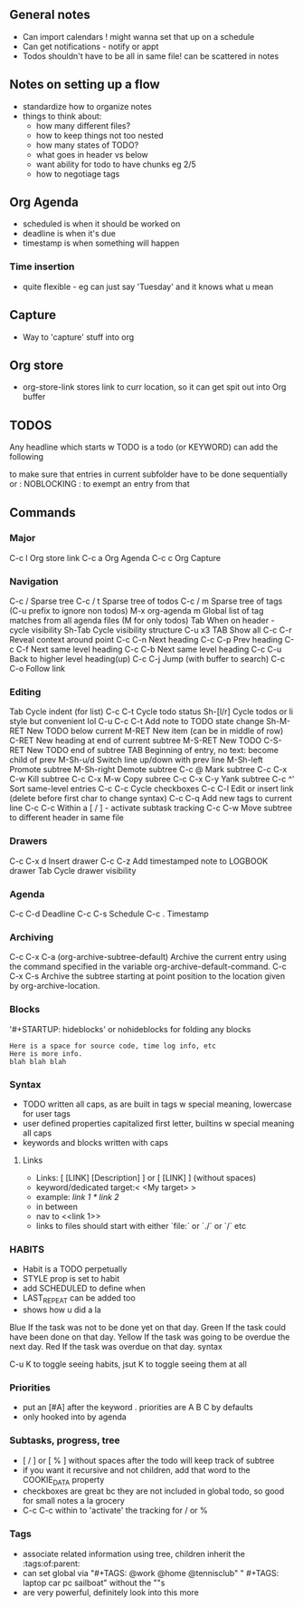 ** General notes
- Can import calendars ! might wanna set that up on a schedule
- Can get notifications - notify or appt
- Todos shouldn't have to be all in same file! can be scattered in notes
** Notes on setting up a flow
- standardize how to organize notes
- things to think about:
  - how many different files?
  - how to keep things not too nested
  - how many states of TODO?
  - what goes in header vs below
  - want ability for todo to have chunks eg 2/5
  - how to negotiage tags
** Org Agenda
- scheduled is when it should be worked on
- deadline is when it's due
- timestamp is when something will happen
*** Time insertion
- quite flexible - eg can just say 'Tuesday' and it knows what u mean
** Capture
- Way to 'capture' stuff into org
** Org store
- org-store-link stores link to curr location, so it can get spit out into Org buffer
** TODOS
Any headline which starts w TODO is a todo (or KEYWORD)
can add the following
:PROPERTIES:
:ORDERED: t
:END:
to make sure that entries in current subfolder have to be done sequentially
or : NOBLOCKING : to exempt an entry from that
** Commands
*** Major
C-c l        Org store link
C-c a        Org Agenda
C-c c        Org Capture
*** Navigation
C-c /        Sparse tree
C-c / t      Sparse tree of todos
C-c / m      Sparse tree of tags (C-u prefix to ignore non todos)
M-x org-agenda m Global list of tag matches from all agenda files (M for only todos)
Tab          When on header - cycle visibility
Sh-Tab       Cycle visibility structure
C-u x3 TAB   Show all
C-c C-r      Reveal context around point
C-c C-n      Next heading
C-c C-p      Prev heading
C-c C-f      Next same level heading
C-c C-b      Next same level heading
C-c C-u      Back to higher level heading(up)
C-c C-j      Jump (with buffer to search)
C-c C-o      Follow link
*** Editing
Tab          Cycle indent (for list)
C-c C-t      Cycle todo status
Sh-[l/r]     Cycle todos or li style but convenient lol
C-u C-c C-t  Add note to TODO state change
Sh-M-RET     New TODO below current
M-RET        New item (can be in middle of row)
C-RET        New heading at end of current subtree
M-S-RET      New TODO
C-S-RET      New TODO end of subtree
TAB          Beginning of entry, no text: become child of prev
M-Sh-u/d     Switch line up/down with prev line   
M-Sh-left    Promote subtree
M-Sh-right   Demote subtree
C-c @        Mark subtree
C-c C-x C-w  Kill subtree
C-c C-x M-w  Copy subree
C-c C-x C-y  Yank subtree
C-c ^'       Sort same-level entries
C-c C-c      Cycle checkboxes
C-c C-l      Edit or insert link (delete before first char to change syntax)
C-c C-q      Add new tags to current line
C-c C-c      Within a [ / ] - activate subtask tracking
C-c C-w      Move subtree to different header in same file
*** Drawers
C-c C-x d    Insert drawer
C-c C-z      Add timestamped note to LOGBOOK drawer
Tab          Cycle drawer visibility
*** Agenda
C-c C-d      Deadline
C-c C-s      Schedule
C-c .        Timestamp
*** Archiving
C-c C-x C-a  (org-archive-subtree-default) Archive the current entry using the command specified in the variable org-archive-default-command.
C-c C-x C-s  Archive the subtree starting at point position to the location given by org-archive-location.
*** Blocks
'#+STARTUP: hideblocks' or nohideblocks for folding any blocks
#+BEGIN_EXAMPLE
    Here is a space for source code, time log info, etc
    Here is more info.
    blah blah blah
#+END_EXAMPLE
*** Syntax
- TODO written all caps, as are built in tags w special meaning, lowercase for user tags
- user defined properties capitalized first letter, builtins w special meaning all caps
- keywords and blocks written with caps
**** Links
- Links: [ [LINK] [Description] ] or [ [LINK] ]  (without spaces)
- keyword/dedicated target:< <My target> >
-  example: [[link 1]] [[* link 2]]
-  in between
-  nav to <<link 1>>
- links to files should start with either `file:` or `./` or `/` etc
*** HABITS
- Habit is a TODO perpetually
- STYLE prop is set to habit
- add SCHEDULED to define when
- LAST_REPEAT can be added too
- shows how u did a la 
Blue
     If the task was not to be done yet on that day.
Green
     If the task could have been done on that day.
Yellow
     If the task was going to be overdue the next day.
Red
     If the task was overdue on that day.
syntax
#+BEGIN_HABIT
     ** TODO Shave
        SCHEDULED: <2009-10-17 Sat .+2d/4d>
        :PROPERTIES:
        :STYLE:    habit
        :LAST_REPEAT: [2009-10-19 Mon 00:36]
        :END:
        - State "DONE"       from "TODO"       [2009-10-15 Thu]
        - State "DONE"       from "TODO"       [2009-10-12 Mon]
        - State "DONE"       from "TODO"       [2009-10-10 Sat]
        - State "DONE"       from "TODO"       [2009-10-04 Sun]
        - State "DONE"       from "TODO"       [2009-10-02 Fri]
        - State "DONE"       from "TODO"       [2009-09-29 Tue]
        - State "DONE"       from "TODO"       [2009-09-25 Fri]
        - State "DONE"       from "TODO"       [2009-09-19 Sat]
        - State "DONE"       from "TODO"       [2009-09-16 Wed]
        - State "DONE"       from "TODO"       [2009-09-12 Sat]
#+END_HABIT
C-u K to toggle seeing habits, jsut K to toggle seeing them at all
*** Priorities
- put an [#A] after the keyword . priorities are A B C by defaults
- only hooked into by agenda
*** Subtasks, progress, tree
- [ / ] or [ % ] without spaces after the todo will keep track of subtree
- if you want it recursive and not children, add that word to the COOKIE_DATA property
- checkboxes are great bc they are not included in global todo, so good for small notes a la grocery
- C-c C-c within to 'activate' the tracking for / or %
*** Tags
- associate related information using tree, children inherit the :tags:of:parent:
- can set global via
     "#+TAGS: @work @home @tennisclub"
    " #+TAGS: laptop car pc sailboat"
  without the ""s
- are very powerful, definitely look into this more
